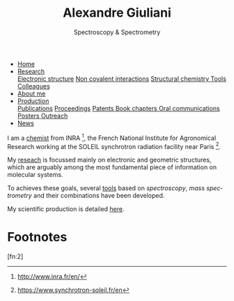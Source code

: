 #+TITLE:  Alexandre Giuliani
#+AUTHOR: AG
#+EMAIL:  (concat "alexandre.giuliani" at-sign "synchrotron-soleil.fr"

#+OPTIONS: toc:nil num:nil :org-html-postamble:t org-html-preamble:t tile:nil author:nil
#+OPTIONS: creator:t d:nil date:t stat:t inline:t e:t c:t broken-links:t 

#+HTML_HEAD: <link rel="icon" type="image/png" href="img/favicon-32x32.png" sizes="32x32" />
#+HTML_HEAD_EXTRA: <script src='https://ajax.googleapis.com/ajax/libs/jquery/2.2.0/jquery.min.js'></script>
#+HTML_HEAD_EXTRA: <script src='js/blog.js'></script>
#+HTML_HEAD_EXTRA: <link rel='stylesheet' type='text/css' href='css/style.css'>
#+HTML_HEAD_EXTRA: <script async src="https://www.googletagmanager.com/gtag/js?id=UA-132913317-1"></script>
#+HTML_HEAD_EXTRA: <script>
#+HTML_HEAD_EXTRA:   window.dataLayer = window.dataLayer || [];
#+HTML_HEAD_EXTRA:   function gtag(){dataLayer.push(arguments);}
#+HTML_HEAD_EXTRA:   gtag('js', new Date());
#+HTML_HEAD_EXTRA:   gtag('config', 'UA-132913317-1');
#+HTML_HEAD_EXTRA: </script>

#+LINK_HOME:  https://agiuliani.xyz

#+HTML_DESCRIPTION: Personnal website
#+HTML_DESCRIPTION: chemistry, physical chemistry, spectroscopy
#+HTML_DESCRIPTION: science, chemistry, physical chemistry
#+HTML_DESCRIPTION: spectroscopy, mass spectrometry, radiation, UV, ultraviolet
#+HTML_KEYWORDS: chemistry, science, spectroscopy, interaction
#+LANGUAGE:   en
#+CATEGORY:   website

#+SUBTITLE: Spectroscopy & Spectrometry
#+HTML_DOCTYPE: html5



#+NAME: banner
#+BEGIN_EXPORT html
<div class="navbar">
  <ul>
    <li class="dropdown">
       <a class="active" href="https://ajgiuliani.github.io/index.html"
class="drobtn">Home</a>
       <div class="dropdown-content">
       </div>
    </li>
    <li class="dropdown">
       <a href="https://ajgiuliani.github.io/research.html"
class="drobtn">Research</a>
       <div class="dropdown-content">
          <a href="https://ajgiuliani.github.io/research.html#sec:interplay">Electronic structure</a>
	  <a href="https://ajgiuliani.github.io/research.html#sec:noncov">Non covalent interactions</a>
	  <a href="https://ajgiuliani.github.io/research.html#sec:structchem">Structural chemistry </a>
	  <a href="https://ajgiuliani.github.io/tools.html">Tools</a>
	  <a href="https://ajgiuliani.github.io/colleagues.html">Colleagues</a>
       </div>
    </li>
    <li class="dropdown">
       <a href="https://ajgiuliani.github.io/about.html"
class="drobtn">About me</a>
       <div class="dropdown-content">
       </div>
    </li>
    <li class="dropdown">
       <a href="https://ajgiuliani.github.io/production.html"
class="drobtn">Production</a>
       <div class="dropdown-content">
       <a href="https://ajgiuliani.github.io/production.html#sec:publications">Publications</a>
       <a href="https://ajgiuliani.github.io/production.html#sec:proceedings">Proceedings</a>
       <a href="https://ajgiuliani.github.io/production.html#sec:patents">Patents </a>
       <a href="https://ajgiuliani.github.io/production.html#sec:chapters">Book chapters </a>
       <a href="https://ajgiuliani.github.io/production.html#sec:oral_comm">Oral communications </a>
       <a href="https://ajgiuliani.github.io/production.html#sec:posters">Posters </a>
       <a href="https://ajgiuliani.github.io/production.html#sec:outreach">Outreach </a>
       </div>
    </li>
    <li class="dropdown">
       <a href="https://ajgiuliani.github.io/news.html"
class="drobtn">News</a>
       <div class="dropdown-content">
       </div>
    </li>
  </ul>
</div>
#+END_EXPORT


I am a [[https://ajgiuliani.github.io/about.html][chemist]] from INRA [fn:inra], the French National Institute for Agronomical Research working at the SOLEIL synchrotron radiation facility near Paris [fn:soleil]. 


My [[https://ajgiuliani.github.io/research.html][reseach]] is focussed mainly on electronic and geometric structures, which are arguably among the most fundamental piece of information on molecular systems.

To achieves these goals, several [[https://ajgiuliani.github.io/research.html#sec:newtools][tools]] based on /spectroscopy/, /mass spectrometry/ and their combinations have been developed.

My scientific production is detailed [[https://ajgiuliani.github.io/production.html][here]].


* Footnotes
[fn:inra] http://www.inra.fr/en/
[fn:soleil] https://www.synchrotron-soleil.fr/en
[fn:xyz] [[https://en.wikipedia.org/wiki/XYZ_file_format]]
[fn:2] 
